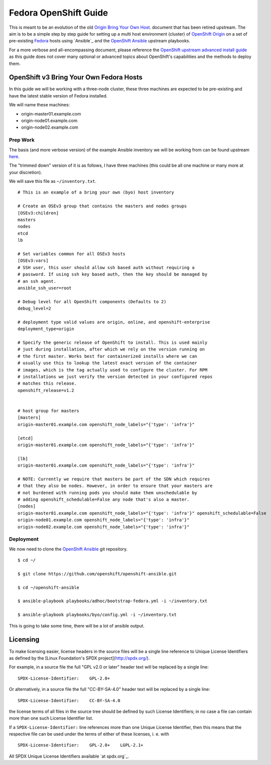 .. SPDX-License-Identifier:    CC-BY-SA-4.0

======================
Fedora OpenShift Guide
======================

This is meant to be an evolution of the old `Origin Bring Your Own Host`_.
document that has been retired upstream. The aim is to be a simple step by step
guide for setting up a multi host environment (cluster) of `OpenShift Origin`_
on a set of pre-existing `Fedora`_ hosts using `Ansible`_ and the `OpenShift
Ansible`_ upstream playbooks.

For a more verbose and all-encompassing document, please reference the
`OpenShift upstream advanced install guide`_ as this guide does not cover many
optional or advanced topics about OpenShift's capabilities and the methods to
deploy them.

OpenShift v3 Bring Your Own Fedora Hosts
===========================================

In this guide we will be working with a three-node cluster, these three machines
are expected to be pre-existing and have the latest stable version of Fedora
installed.

We will name these machines:

* origin-master01.example.com
* origin-node01.example.com
* origin-node02.example.com

Prep Work
---------

.. FIXME
    Need something about pre-reqs here

The basis (and more verbose version) of the example Ansible inventory we will
be working from can be found upstream `here`_.

The "trimmed down" version of it is as follows, I have three machines (this
could be all one machine or many more at your discretion).

We will save this file as ``~/inventory.txt``.

::

    # This is an example of a bring your own (byo) host inventory

    # Create an OSEv3 group that contains the masters and nodes groups
    [OSEv3:children]
    masters
    nodes
    etcd
    lb

    # Set variables common for all OSEv3 hosts
    [OSEv3:vars]
    # SSH user, this user should allow ssh based auth without requiring a
    # password. If using ssh key based auth, then the key should be managed by
    # an ssh agent.
    ansible_ssh_user=root

    # Debug level for all OpenShift components (Defaults to 2)
    debug_level=2

    # deployment type valid values are origin, online, and openshift-enterprise
    deployment_type=origin

    # Specify the generic release of OpenShift to install. This is used mainly
    # just during installation, after which we rely on the version running on
    # the first master. Works best for containerized installs where we can
    # usually use this to lookup the latest exact version of the container
    # images, which is the tag actually used to configure the cluster. For RPM
    # installations we just verify the version detected in your configured repos
    # matches this release.
    openshift_release=v1.2


    # host group for masters
    [masters]
    origin-master01.example.com openshift_node_labels="{'type': 'infra'}"

    [etcd]
    origin-master01.example.com openshift_node_labels="{'type': 'infra'}"

    [lb]
    origin-master01.example.com openshift_node_labels="{'type': 'infra'}"

    # NOTE: Currently we require that masters be part of the SDN which requires
    # that they also be nodes. However, in order to ensure that your masters are
    # not burdened with running pods you should make them unschedulable by
    # adding openshift_schedulable=False any node that's also a master.
    [nodes]
    origin-master01.example.com openshift_node_labels="{'type': 'infra'}" openshift_schedulable=False
    origin-node01.example.com openshift_node_labels="{'type': 'infra'}"
    origin-node02.example.com openshift_node_labels="{'type': 'infra'}"


Deployment
----------

We now need to clone the `OpenShift Ansible`_ git repository.

::

    $ cd ~/

    $ git clone https://github.com/openshift/openshift-ansible.git

    $ cd ~/openshift-ansible

    $ ansible-playbook playbooks/adhoc/bootstrap-fedora.yml -i ~/inventory.txt

    $ ansible-playbook playbooks/byo/config.yml -i ~/inventory.txt


This is going to take some time, there will be a lot of ansible output.

.. FIXME
    Add missing steps and post-install here

Licensing
=========

To make licensing easier, license headers in the source files will be
a single line reference to Unique License Identifiers as defined by
the [Linux Foundation's SPDX project](http://spdx.org/).

For example, in a source file the full "GPL v2.0 or later" header text will be
replaced by a single line:

::

    SPDX-License-Identifier:    GPL-2.0+

Or alternatively, in a source file the full "CC-BY-SA-4.0" header text will be
replaced by a single line:

::

    SPDX-License-Identifier:    CC-BY-SA-4.0

the license terms of all files in the source tree should be defined by such
License Identifiers; in no case a file can contain more than one such License
Identifier list.

If a ``SPDX-License-Identifier:`` line references more than one Unique License
Identifier, then this means that the respective file can be used under the
terms of either of these licenses, i. e. with

::

    SPDX-License-Identifier:    GPL-2.0+    LGPL-2.1+

All SPDX Unique License Identifiers available `at spdx.org`_.

.. _Fedora: https://getfedora.org
.. _spdx.org: http://spdx.org/licenses
.. _OpenShift Origin: https://openshift.org
.. _OpenShift Ansible: https://github.com/openshift/openshift-ansible
.. _here:
    https://github.com/openshift/openshift-ansible/blob/master/inventory/byo/hosts.origin.example
.. _Origin Bring Your Own Host:
    https://github.com/openshift/openshift-ansible/blob/1bc6b51585c23670fdc08a1df6a89d35cd0b8149/README_origin.md
.. _OpenShift upstream advanced install guide:
    https://docs.openshift.org/latest/install_config/install/advanced_install.html#install-config-install-advanced-install
